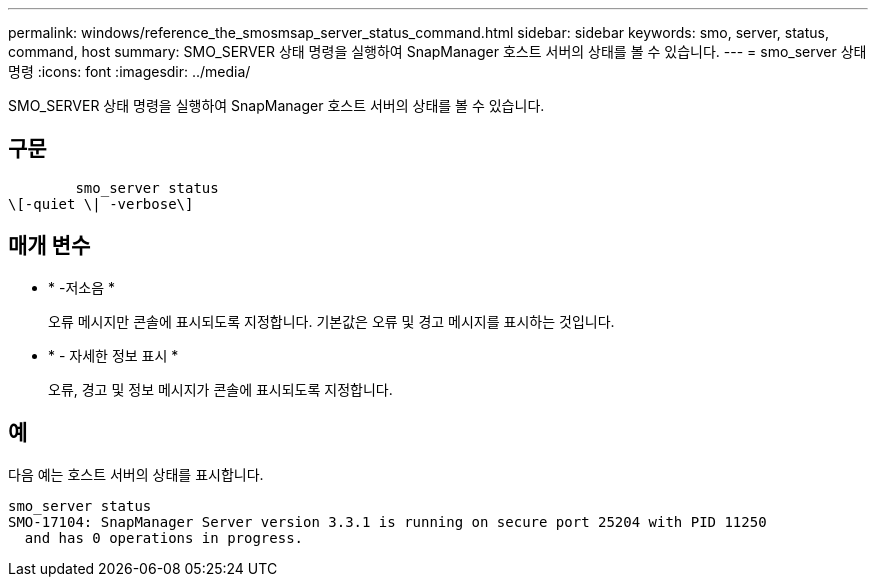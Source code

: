 ---
permalink: windows/reference_the_smosmsap_server_status_command.html 
sidebar: sidebar 
keywords: smo, server, status, command, host 
summary: SMO_SERVER 상태 명령을 실행하여 SnapManager 호스트 서버의 상태를 볼 수 있습니다. 
---
= smo_server 상태 명령
:icons: font
:imagesdir: ../media/


[role="lead"]
SMO_SERVER 상태 명령을 실행하여 SnapManager 호스트 서버의 상태를 볼 수 있습니다.



== 구문

[listing]
----

        smo_server status
\[-quiet \| -verbose\]
----


== 매개 변수

* * -저소음 *
+
오류 메시지만 콘솔에 표시되도록 지정합니다. 기본값은 오류 및 경고 메시지를 표시하는 것입니다.

* * - 자세한 정보 표시 *
+
오류, 경고 및 정보 메시지가 콘솔에 표시되도록 지정합니다.





== 예

다음 예는 호스트 서버의 상태를 표시합니다.

[listing]
----
smo_server status
SMO-17104: SnapManager Server version 3.3.1 is running on secure port 25204 with PID 11250
  and has 0 operations in progress.
----